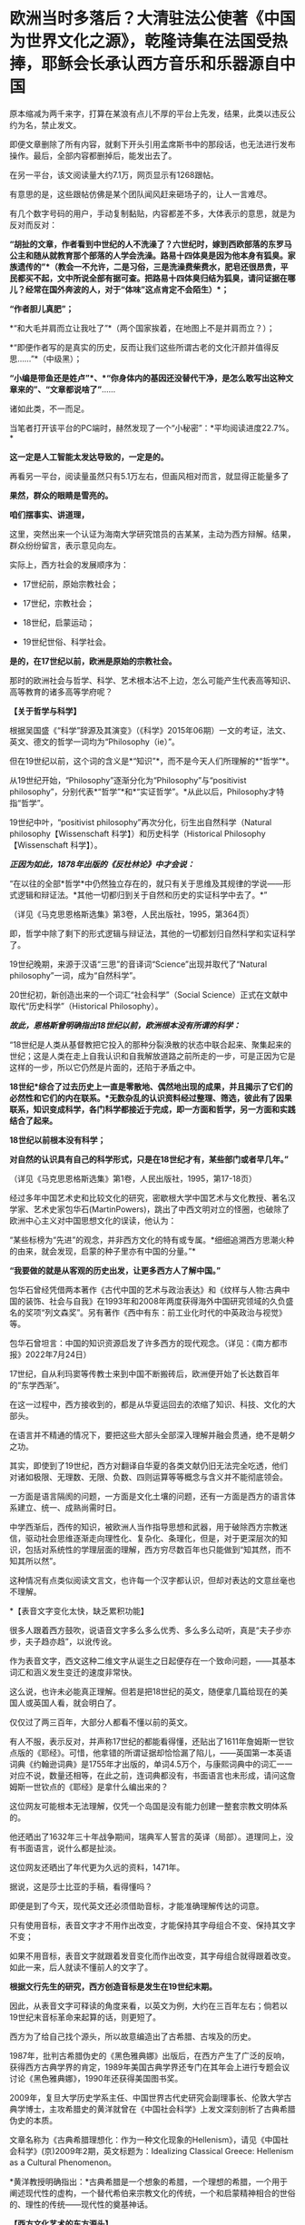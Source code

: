 * 欧洲当时多落后？大清驻法公使著《中国为世界文化之源》，乾隆诗集在法国受热捧，耶稣会长承认西方音乐和乐器源自中国
原本缩减为两千来字，打算在某浪有点儿不厚的平台上先发，结果，此类以违反公约为名，禁止发文。

即便文章删除了所有内容，就剩下开头引用孟席斯书中的那段话，也无法进行发布操作。最后，全部内容都删掉后，能发出去了。

[[./img/19-1.jpeg]]

在另一平台，该文阅读量大约7.1万，网页显示有1268跟帖。

[[./img/19-2.jpeg]]

有意思的是，这些跟帖仿佛是某个团队闻风赶来砸场子的，让人一言难尽。

有几个数字号码的用户，手动复制黏贴，内容都差不多，大体表示的意思，就是为反对而反对：

*“胡扯的文章，作者看到中世纪的人不洗澡了？六世纪时，嫁到西欧部落的东罗马公主和随从就教育那个部落的人学会洗澡。路易十四体臭是因为他本身有狐臭。家族遗传的”*（教会一不允许，二是习俗，三是洗澡费柴费水，肥皂还很昂贵，平民都买不起，文中所说全部有据可查。把路易十四体臭归结为狐臭，请问证据在哪儿？经常在国外奔波的人，对于“体味”这点肯定不会陌生）*；*

*“作者胆儿真肥”；*

*“和大毛并肩而立让我吐了”*（两个国家挨着，在地图上不是并肩而立？）；

*“即便作者写的是真实的历史，反而让我们这些所谓古老的文化汗颜并值得反思......”*（中级黑）；

*“小编是带鱼还是姓卢”*、*“你身体内的基因还没替代干净，是怎么敢写出这种文章来的”、“文章都说啥了”*......

诸如此类，不一而足。

[[./img/19-3.jpeg]]

[[./img/19-4.jpeg]]

[[./img/19-5.jpeg]]

[[./img/19-6.jpeg]]

当笔者打开该平台的PC端时，赫然发现了一个“小秘密”：*平均阅读进度22.7%。*

[[./img/19-7.jpeg]]

*这一定是人工智能太发达导致的，一定是的。*

再看另一平台，阅读量虽然只有5.1万左右，但画风相对而言，就显得正能量多了

[[./img/19-8.jpeg]]

*果然，群众的眼睛是雪亮的。*

*咱们摆事实、讲道理，*

[[./img/19-9.jpeg]]

[[./img/19-10.jpeg]]

[[./img/19-11.jpeg]]

这里，突然出来一个认证为海南大学研究馆员的吉某某，主动为西方辩解。结果，群众纷纷留言，表示意见向左。

[[./img/19-12.jpeg]]

实际上，西方社会的发展顺序为：

- 17世纪前，原始宗教社会；

- 17世纪，宗教社会；

- 18世纪，启蒙运动；

- 19世纪世俗、科学社会。

*是的，在17世纪以前，欧洲是原始的宗教社会。*

那时的欧洲社会与哲学、科学、艺术根本沾不上边，怎么可能产生代表高等知识、高等教育的诸多高等学府呢？

*【关于哲学与科学】*

根据吴国盛《“科学”辞源及其演变》（《科学》2015年06期）一文的考证，法文、英文、德文的哲学一词均为“Philosophy（ie）”。

但在19世纪以前，这个词的含义是*“知识”*，而不是今天人们所理解的*“哲学”*。

从19世纪开始，“Philosophy”逐渐分化为“Philosophy”与“positivist
philosophy”，分别代表*“哲学”*和*“实证哲学”。*从此以后，Philosophy才特指“哲学”。

19世纪中叶，“positivist philosophy”再次分化，衍生出自然科学（Natural
philosophy【Wissenschaft 科学】）和历史科学（Historical
Philosophy【Wissenschaft 科学】）。

/*正因为如此，1878年出版的《反杜林论》中才会说：*/

“在以往的全部*哲学*中仍然独立存在的，就只有关于思维及其规律的学说------形式逻辑和辩证法。*其他一切都归到关于自然和历史的实证科学中去了。*”

（详见《马克思恩格斯选集》第3卷，人民出版社，1995，第364页）

即，哲学中除了剩下的形式逻辑与辩证法，其他的一切都划归自然科学和实证科学了。

19世纪晚期，来源于汉语“三思”的音译词“Science”出现并取代了“Natural
philosophy”一词，成为“自然科学”。

20世纪初，新创造出来的一个词汇“社会科学”（Social
Science）正式在文献中取代“历史科学”（Historical Philosophy）。

/*故此，恩格斯曾明确指出18世纪以前，欧洲根本没有所谓的科学：*/

“18世纪是人类从基督教把它投入的那种分裂涣散的状态中联合起来、聚集起来的世纪；这是人类在走上自我认识和自我解放道路之前所走的一步，可是正因为它是这样的一步，所以它仍然是片面的，还陷于矛盾之中。

*18世纪*综合了过去历史上一直是零散地、偶然地出现的成果，并且揭示了它们的必然性和它们的内在联系。*无数杂乱的认识资料经过整理、筛选，彼此有了因果联系，知识变成科学，各门科学都接近于完成，即一方面和哲学，另一方面和实践结合了起来。*

*18世纪以前根本没有科学；*

*对自然的认识具有自己的科学形式，只是在18世纪才有，某些部门或者早几年。”*

（详见《马克思恩格斯选集》第1卷，人民出版社，1995，第17-18页）

经过多年中国艺术史和比较文化的研究，密歇根大学中国艺术与文化教授、著名汉学家、艺术史家包华石(MartinPowers)，跳出了中西文明对立的怪圈，也破除了欧洲中心主义对中国思想文化的误读，他认为：

“某些标榜为“先进”的观念，并非西方文化的特有或专属。*细细追溯西方思潮火种的由来，就会发现，启蒙的种子里亦有中国的分量。”*

*“我要做的就是从客观的历史出发，让更多西方人了解中国。”*

[[./img/19-13.jpeg]]

包华石曾经凭借两本著作《古代中国的艺术与政治表达》和《纹样与人物:古典中国的装饰、社会与自我》在1993年和2008年两度获得海外中国研究领域的久负盛名的奖项“列文森奖”。另有著作《西中有东：前工业化时代的中英政治与视觉》等。

[[./img/19-14.jpeg]]

包华石曾坦言：中国的知识资源启发了许多西方的现代观念。（详见：《南方都市报》2022年7月24日）

17世纪，自从利玛窦等传教士来到中国不断搬砖后，欧洲便开始了长达数百年的“东学西渐”。

在这一过程中，西方接收到的，都是从华夏运回去的浓缩了知识、科技、文化的大部头。

在语言并不精通的情况下，要把这些大部头全部深入理解并融会贯通，绝不是朝夕之功。

其实，即使到了19世纪，西方对翻译自华夏的各类文献仍旧无法完全吃透，他们对诸如极限、无理数、无限、负数、四则运算等等概念与含义并不能彻底领会。

一方面是语言隔阂的问题，一方面是文化土壤的问题，还有一方面是西方的语言体系建立、统一、成熟尚需时日。

中学西渐后，西传的知识，被欧洲人当作指导思想和武器，用于破除西方宗教迷信，驱动社会思维逐渐走向理性化、复杂化、条理化，但是，对于更深层次的知识，包括对系统性的学理层面的理解，西方穷尽数百年也只能做到“知其然，而不知其所以然”。

这种情况有点类似阅读文言文，也许每一个汉字都认识，但却对表达的文意丝毫也不理解。

*【表音文字变化太快，缺乏累积功能】

很多人跟着西方鼓吹，说语音文字多么多么优秀、多么多么动听，真是“夫子步亦步，夫子趋亦趋”，以讹传讹。

作为表音文字，西文这种二维文字从诞生之日起便存在一个致命问题，------其基本词汇和涵义发生变迁的速度非常快。

这么说，也许未必能真正理解。但若是把18世纪的英文，随便拿几篇给现在的美国人或英国人看，就会明白了。

仅仅过了两三百年，大部分人都看不懂以前的英文。

[[./img/19-15.jpeg]]

有人不服，表示反对，并声称17世纪的都能看得懂，还贴出了1611年詹姆斯一世钦点版的《耶经》。可惜，他拿错的所谓证据却恰恰漏了陷儿，------英国第一本英语词典《约翰逊词典》是1755年才出版的，单词4.5万个，与康熙词典中的词汇一一对应不说，数量还相等，在此之前，连词典都没有，书面语言也未形成，请问这詹姆斯一世钦点的《耶经》是拿什么编出来的？

这位网友可能根本无法理解，仅凭一个岛国是没有能力创建一整套宗教文明体系的。

[[./img/19-16.jpeg]]

他还晒出了1632年三十年战争期间，瑞典军人誓言的英译（局部）。道理同上，没有书面语言，说什么都是扯淡。

[[./img/19-17.jpeg]]

这位网友还晒出了年代更为久远的资料，1471年。

[[./img/19-18.jpeg]]

据说，这是莎士比亚的手稿，看得懂吗？

[[./img/19-19.jpeg]]

[[./img/19-20.jpeg]]

即便是到了今天，现代英文还必须借助音标，才能准确理解传达的词意。

只有使用音标，表音文字才不用作出改变，才能保持其字母组合不变、保持其文字不变；

如果不用音标，表音文字就跟着发音变化而作出改变，其字母组合就得跟着改变。如此一来，后人就读不懂前人的文字了。

*根据文行先生的研究，西方创造音标是发生在19世纪末期。*

因此，从表音文字可释读的角度来看，以英文为例，大约在三百年左右；倘若以19世纪末音标革命来起算的话，则更短了。

西方为了给自己找个源头，所以故意编造出了古希腊、古埃及的历史。

1987年，批判古希腊伪史的《黑色雅典娜》出版后，在西方产生了广泛的反响，获得西方古典学界的肯定，1989年美国古典学界还专门在其年会上进行专题会议讨论《黑色雅典娜》，1990年还获得美国图书奖。

2009年，复旦大学历史学系主任、中国世界古代史研究会副理事长、伦敦大学古典学博士，主攻希腊史的黄洋就曾在《中国社会科学》上发文深刻剖析了古典希腊伪史的本质。

文章名称为《古典希腊理想化：作为一种文化现象的Hellenism》，请见《中国社会科学》(京)2009年2期，英文标题为：Idealizing
Classical Greece: Hellenism as a Cultural Phenomenon。

*黄洋教授明确指出：*古典希腊是一个想象的希腊，一个理想的希腊，一个用于阐述现代性的虚构，一个替代希伯来宗教文化的传统，一个和启蒙精神相合的世俗的、理性的传统------现代性的奠基神话。

*【西方文化艺术的东方源头】*

/*哈盖尔和钱德明（Jean Joseph Amiot，1718---1793年）先后考证出：*/

*西方音乐和最早乐器*，据说是始于毕达哥拉斯的西方音乐和乐器，也*包括《荷马史诗》中音乐和乐器*，*都是源自中国。*

（详见Joseph Needham:Science and Civilisation in China:Volume
4,Cambridge University Press,1962,p.176.）

这个法国传教士钱德明（Jean - Joseph - Marie
Amiot，约瑟夫·J·阿米欧）可不简单，他是在华耶稣会最后一任会长，乾隆的首席翻译，是将《孙子兵法》引入欧洲第一人。

钱德明，字若瑟，别名钱遵道，1718年出生于法国土伦（ Toulon
)，1737年进入里昂的耶稣会，1750年来华。抵澳门时，乾隆已风闻钱神父的学识，谕令进京。次年8月22日进入北京，并供职朝廷。

钱德明在北京住了43年。期间除了传教以外，把主要的精力都用在研究中国文化上面。

*他学会了满文、汉文，把中国的历史、语言、儒学、音乐、医药等各方面的知识介绍到法国去，引起法国乃至欧洲文化界的广泛关注。其中最有价值的译介工作是受法国国王路易十五时代的大臣M·贝尔东的委托，翻译的6部中国古代兵书。*

钱德明靠着自己在满汉语文上的深厚功底，根据一部《武经七书》的满文手抄本，并对照汉文兵书开始了翻译工作。

1772年，巴黎的迪多出版社出版了这套名为《中国军事艺术》的兵学丛书，其中第二部就是《孙子兵法》。

这部书的法译本一问世，就引起法国公众的重视，《法国精神》等文学刊物纷纷发表评论，有的评论者甚至说，他在《孙子兵法》里看到了西方名将和军事著作家色诺芬、波利比尤斯和萨克斯笔下所表现的“那一伟大艺术的全部真理”，*建议将这一“杰作”作为“那些有志于统领我国军队的人和普通军官的教材”。*

*廖世功*（1877-1955），号叙畴，上海嘉定人，就读于上海广方言馆，留学于法国政治科学院，获学士学位，回国后考授法政科举人，历任学部主事、北洋洋务局帮办、欧洲留学生监督、驻法国巴黎总领事、兼驻比利时公使、中国驻国际联盟首席代表，同时负责德意志在华侨民遣返工作。

廖世公著有一书，名为*《中国为世界文化之源》。*

他在这部著作中提到，法国名将拿破仑曾读过《孙子兵法》。

廖世公曾担任过驻法公使，在法国政界、军界有许多朋友，他的说法恐怕不会是空穴来风。

从拿破仑个人的身世看，他于1779年进入位于香槟的布列纳军校攻读炮兵专业，1784年进入巴黎皇家军事学校深造，次年毕业。在18世纪80年代的头几年，恰好《孙子兵法》法文译本多次被刊物刊登，引起公众瞩目。

在拿破仑入巴黎军校深造的前两年，尼昂出版公司经法国国王许可，将《孙子兵法》作为一套有关中国的丛书的第七卷再次出版。

*您看，连大清驻法大使廖世公都知道中国为世界文化之源，人家那个时代就在欧洲留学、在欧洲工作，亲自经历了这一过程，不比后来的人更清楚么？*

实际上，在《牛津全球现代主义指南》里，有马萨诸塞-阿默斯特大学教授劳拉·多伊尔（Laura
doyle）所写的词条，也承认*西方现代文化和文学皆源自中国，*只是公知们往往佯装看不见。

/*埃里克·海特（Eric Hayot）在《中国式现代主义》一文中指出：*/

“现代主义”这个词对于西方来说是舶来品，......*英国-欧洲*的现代主义（作家们）*在语言、历史、文化和文学上深深地欠债于东亚*，这是物质和思想从东向西的流动。

唐纳德·拉赫的多卷本研究成果------*《亚洲塑造欧洲》*，*以大量文献资料揭示，亚洲的商品、艺术和思想向西倾注，促使我们今天称之为“现代西方”的形成，这个过程主要开始于17世纪后期......”*

在《东方的启蒙运动》中，克拉克（J.J.Clarke）继续该项研究，即现代*早期的西方哲学的东方源泉*，这是部分基于雷蒙·史华伯（Raymond
Schwab）的《东方的文艺复兴》的。

克拉克教授的书开宗明义，伏尔泰所言“西方的一切归功于东方”。该书还说，中国哲学对莱布尼茨著作的冲击是构建性的。莱布尼茨广泛地阅读和书写中国哲学，宣称它是基于理性的自然宗教的模范。

/*刘教授在《不同的伊甸园的种子》（Yu Liu:Seeds of a Different
Eden,2008）中揭示：*/

“*欧洲启蒙运动的关键思想和英国及欧洲知识分子*在许多方面，*都是在东方文化的栽培下成熟的......”*

刘教授认为，“中国风”席卷18世纪的欧洲，但它通常被（西方中心论）淹没于“东方主义”之内，以致在很大程度上掩盖了这一事实，即*西方的现代性在政治和艺术上是亚洲思想的副产品。*

她说，最重要的一点是，*英国和欧洲大陆的新的艺术和美学开始于移植中国的园艺及其思想，它逐渐发散开来，变成现代性的思维方式，体现于沙夫茨伯里伯爵、约瑟夫·艾迪生、亚历山大·蒲柏和哲学家康德的作品上。*

中国的审美是有机形式，包含不规则、更自由的、合乎自然的多方互动；它对沙夫茨伯里政治思想，对蒲柏、汤普森和格兰杰等人的田园诗的形成，皆有着决定性的影响，而后在意象派诗歌和现代派评论那儿回响。

有机美学形式的中国源泉这一点，要求我们重新思考西方文艺谱系。*我们发现我们自己正在把纪伯伦的“现代性”追溯至中国。*

请见：Mark Wollaeger，Matt Eatough:The Oxford Handbook of Global
Modernisms,Oxford University Press,2012,p.677---679

/*纽约大学教授巴里·桑迪韦尔说：*/

“《奥德赛》的倒叙和第一人称叙事，这在西方文学上首次亮相，它开启了著名的文学反思（literary
reflexivity）之*“中国盒子效应”......。*

我们听到奥德赛讲述自己的命运......，与特洛伊人的战斗；我们听到《伊里亚特》诗篇的情节......，*都被包含在时尚的“中国盒子”里*，*它镶嵌了特洛伊的情况......。”*

详情请见：Barry Sandywell:The Beginnings of European
Theorizing--reflexivity in the Archaic Age,Volume 2,Psychology
Press,1996,p.96---97.

西方人所谓的“中国盒子”（Chinese
box），其实是中国传统的一种分层次的套匣，每一个结构都镶嵌在更大的框架之中。这种创作手法对于西方来说闻所未闻，是来自中国风的一种新颖、精巧和复杂的包装方法的展示。

在中国文学中，司空见惯的中国盒子表现手法不仅激发了世界各地的包装款式，而且早在17世纪就被发现用于文学上的比喻描述。

在欧洲文学中，中国盒子的结构也用来指称叙事框架，尤其是在小说和戏剧中的复杂、跌宕的故事，通过回旋、幽婉的方式表现人物、事件，从不同视觉角度表现出奇异的多层次景象，这样的例子多不胜数，比如柏拉图的《会饮篇》、玛丽·雪莱1818年的小说《弗兰肯斯坦》、乔斯坦贾德(Jostein
Gaarder)的《纸牌的秘密》、约瑟夫·康拉德的《黑暗的心》。

其他明显使用“中国盒子”技巧的英国作家或作品还有很多，如德莱顿、蒲柏、麦克弗森、布莱克、济慈、司各特......，以及华兹华斯之《序曲》、现代版莎士比亚之《暴风雨》、《凤凰与斑鸠》和勃朗特《呼啸山庄》等等。

圣母大学教授大卫·康诺（David
K.Connor）说：“雪莱在1818翻译的柏拉图《会饮篇》，他重写了书中的诗人。”

/（Donald R.Morrison:Cambridge Companion to Socrates,Cambridge
University Press,2011,p.xi.）/

再者，神学家、哲学家克尔凯郭尔（Sren Aabye
Kierkegaard,1813-1855年）也重写了整个《会饮篇》。

/（Jon Stewart,Jon Bartley Stewart:Kierkegaard and His
Contemporaries，Walter de Gruyter，2003,p.317.）/

*再给大家举一个乾隆的例子。*

乾隆八年（1743年），乾隆第一次东巡，至盛京（沈阳）谒陵祭祖，在他抵达盛京故宫大政殿时诗兴大发，书就《御制盛京赋》。

乾隆文笔的真实水平想必大伙儿都知道。十全老人一生作诗据说高达41863首，脍炙人口的几乎寥寥。

其大多为即兴口授，或者随笔所写，由大臣抄录，然而至今也没有几首能够广为流传，毕竟无论是从思想内容还是艺术形式，都没有太大的价值。

只有一首《飞雪》曾上过小学语文课本：

一片一片又一片，两片三片四五片。六片七片八九片，飞入芦花都不见。

*1770年,《御制盛京赋译著》在巴黎出版，震动了世界文坛，被誉为“世界的诗篇”。*

已经70多岁的伏尔泰热情地赞扬乾隆皇帝：“伟大的国王，你的诗句与思想如此美好......”

[[./img/19-21.jpeg]]

/*大英全书中是这样描述的：*/

乾隆帝写了《盛京赋》，阿米奥（中文名钱德明）将其译成法语，引起了伏尔泰的注意(17卷958页)。

由此可见，西方的文学水平和鉴赏水平在乾隆时期是个什么样。

除此之外，欧洲那时盗版的医学，请君鉴赏，慢慢品味。

安德里斯·克莱尔《中医指南》（Specimen medicinae Sinicae），1682
年，伦敦惠康信托图书馆

[[./img/19-22.png]]

《图注王叔和脉诀》，木刻画，1554 年，伦敦惠康信托图书馆供图

[[./img/19-23.jpeg]]

图中这位大人物，右手拿的是什么？

[[./img/19-24.jpeg]]

俗话说“鸟之将死其鸣也哀，人之将死其言也善”，作为当代最伟大的历史学家之一，拥有《历史研究》、《人类与大地母亲》、《展望21世纪》等多部代表作的阿诺德·约瑟夫·汤因比（1889年4月14日-1975年10月22日）曾在去世前与日本著名社会活动家池田大作断断续续进行了近两年的漫谈式对话，主题是：*人类在21世纪的未来。*

*汤因比认为人类的希望在东亚，而中国文明将为未来世界转型和21世纪人类社会提供无尽的文化宝藏和思想资源。*

[[./img/19-25.jpeg]]

汤因比坚信：未来的人类只有走向一个“世界国家”，才能避免民族国家的狭隘，才能避免民族国家因为狭隘国家利益追求而带来的人类社会的灭亡。而人类社会要过渡到一个“世界国家”，西方社会是无法完成这样的任务的。

西方世界在经济和科技上影响了世界，在政治上却完全无法为世界建立一个整合和统一的符合全人类共同利益的“世界国家”。

西方不仅无法为世界提供永久和平的整合模式，而且西方本身内部都无法统一。

在和池田的对话里，汤因比给出了自己的完整答案：*世界的未来在中国，人类的出路在于中国文明。*

/*归结起来，一共有以下几点原因：*/

1、中国在漫长的21个世纪里，尽管也多次经历过混乱和解体，但是从大历史的角度来看，中国人完整地守护了一个超级文明，长时间生活在一个文明帝国的稳定秩序中，中国模式作为一种区域的世界主义模式可以为今天的人类提供宝贵的经验。

2、中国人在其漫长的历史中都保持着人类社会中可贵的天下主义的精神，恰恰中国文化是距离狭隘的民族主义最远的。

3、儒家的人文主义价值观使得中国文明符合了新时代人类社会整合的需求。

4、在儒家和佛教思想中都存在合理主义思想，使得中国人在漫长的时代中有分寸地建立和坚守着自己的文明。

5、道家思想对宇宙和人类之间奥义的认识，以及对人类社会试图主宰宇宙的不以为然。恰恰是中国的道家为人类文明提供了节制性与合理性发展观的哲学基础。

6、东方宗教和哲学思想中对于人与自然和谐的追求，以及反对针对自然和环境世界的统治和征伐欲望。

......

中国人在漫长的历史中已经证明了依靠文化和文明的力量可以将亿万人民根据文化情感纽带的联系而组织在一个以天下主义和世界主义为文明基准的国家。因此，在汤因比眼里中国是真正的“文明国家”，这里的文明既含有古代文明帝国的意思，也含有文化情感纽带的深刻联结的意思。

其观点再次证明了中国从本质上是文化的概念，是一个文明的概念，而不是一个民族主义的概念。

 汤因比告诫说，西方在经济和技术上影响和征服了全球，但是却留下了政治上的民族国家林立世界的超级难题，这个政治真空将由中华文明来补足。

只有中华文明，才能真正给予世界永久的和平。

*因此，汤因比对未来人类社会开出的药方不是武力和军事，不是民主和选举，不是西方的霸权，而是文化引领世界，这个文化就是我们博大精深的华夏文明。*

